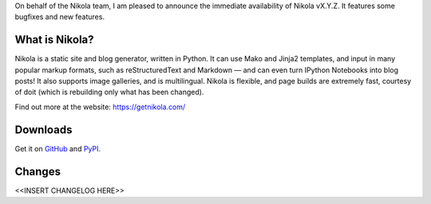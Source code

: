 On behalf of the Nikola team, I am pleased to announce the immediate
availability of Nikola vX.Y.Z.  It features some bugfixes and new
features.

What is Nikola?
===============

Nikola is a static site and blog generator, written in Python.  It can
use Mako and Jinja2 templates, and input in many popular markup
formats, such as reStructuredText and Markdown — and can even turn
IPython Notebooks into blog posts! It also supports image galleries,
and is multilingual.  Nikola is flexible, and page builds are
extremely fast, courtesy of doit (which is rebuilding only what has
been changed).

Find out more at the website: https://getnikola.com/

Downloads
=========

Get it on `GitHub`__ and `PyPI`__.

__ https://github.com/getnikola/nikola/releases/tag/vX.Y.Z
__ https://pypi.python.org/pypi/Nikola/X.Y.Z

Changes
=======

<<INSERT CHANGELOG HERE>>
